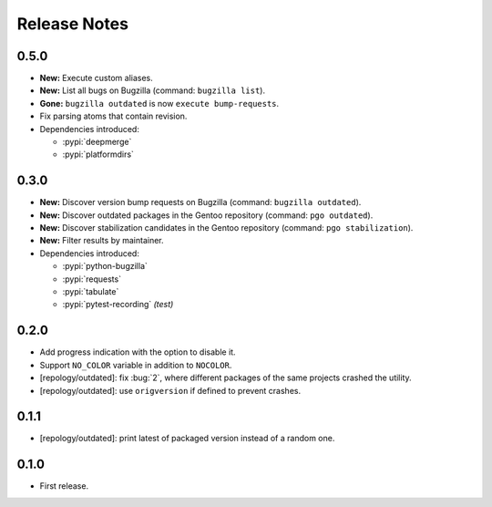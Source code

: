 .. SPDX-FileCopyrightText: 2024 Anna <cyber@sysrq.in>
.. SPDX-License-Identifier: WTFPL
.. No warranty.

Release Notes
=============

0.5.0
-----

* **New:** Execute custom aliases.

* **New:** List all bugs on Bugzilla (command: ``bugzilla list``).

* **Gone:** ``bugzilla outdated`` is now ``execute bump-requests``.

* Fix parsing atoms that contain revision.

* Dependencies introduced:

  * :pypi:`deepmerge`
  * :pypi:`platformdirs`

0.3.0
-----

* **New:** Discover version bump requests on Bugzilla (command: ``bugzilla
  outdated``).

* **New:** Discover outdated packages in the Gentoo repository (command: ``pgo
  outdated``).

* **New:** Discover stabilization candidates in the Gentoo repository (command:
  ``pgo stabilization``).

* **New:** Filter results by maintainer.

* Dependencies introduced:

  * :pypi:`python-bugzilla`
  * :pypi:`requests`
  * :pypi:`tabulate`
  * :pypi:`pytest-recording` *(test)*

0.2.0
-----

* Add progress indication with the option to disable it.

* Support ``NO_COLOR`` variable in addition to ``NOCOLOR``.

* [repology/outdated]: fix :bug:`2`, where different packages of the same
  projects crashed the utility.

* [repology/outdated]: use ``origversion`` if defined to prevent crashes.

0.1.1
-----

* [repology/outdated]: print latest of packaged version instead of a random one.

0.1.0
-----

* First release.
